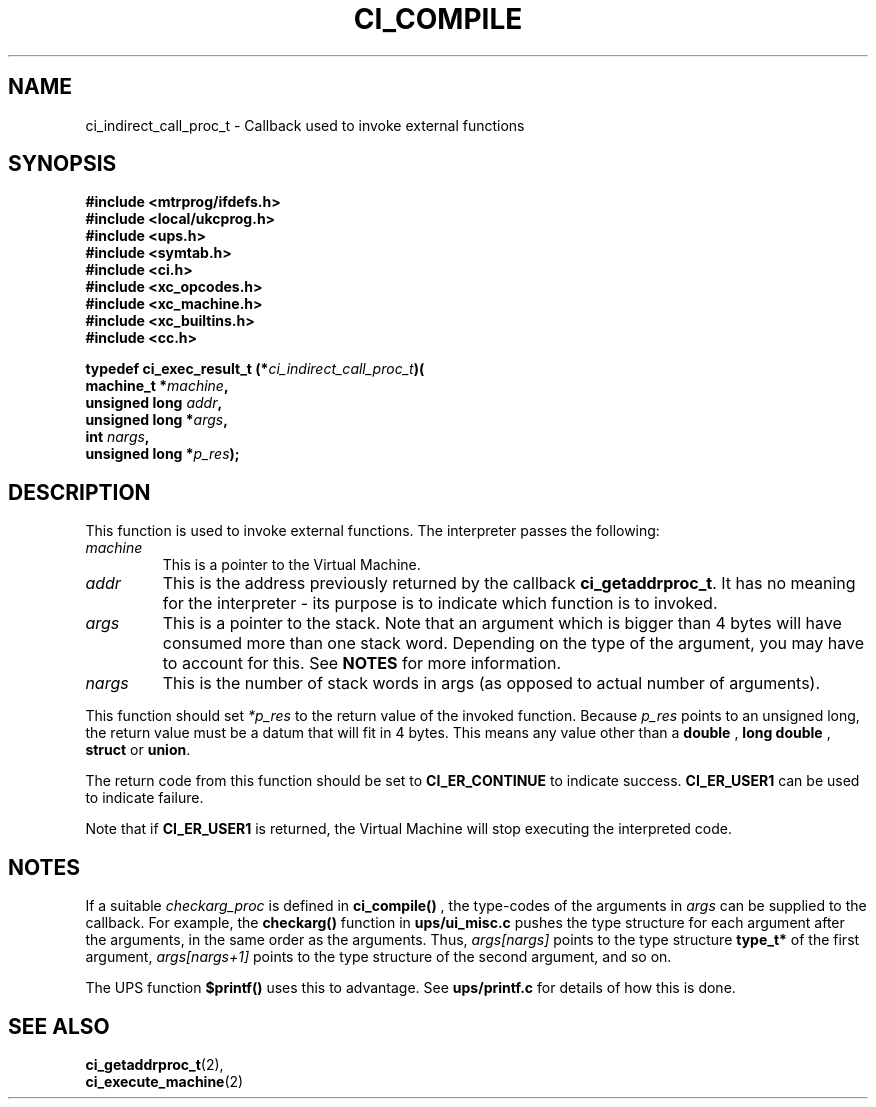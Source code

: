.TH CI_COMPILE 2 "April 11, 1999" "UPS 3.x" "C Interpreter API"
.SH NAME
ci_indirect_call_proc_t - Callback used to invoke external functions
.SH SYNOPSIS
.B #include <mtrprog/ifdefs.h>
.br
.B #include <local/ukcprog.h>
.br
.B #include <ups.h>
.br
.B #include <symtab.h>
.br
.B #include <ci.h>
.br
.B #include <xc_opcodes.h>
.br
.B #include <xc_machine.h>
.br
.B #include <xc_builtins.h>
.br
.B #include <cc.h>
.sp
\fBtypedef ci_exec_result_t (*\fIci_indirect_call_proc_t\fB)(
.br
machine_t *\fImachine\fB,
.br
unsigned long \fIaddr\fB,
.br
unsigned long *\fIargs\fB,
.br
int \fInargs\fB,
.br
unsigned long *\fIp_res\fB);
.sp
.fi
.SH DESCRIPTION
This function is used to invoke external functions. The 
interpreter passes the following:
.PP
.TP
.I machine
This is a pointer to the Virtual Machine.
.br
.TP
.I addr
This is the address previously returned by the
callback 
.BR ci_getaddrproc_t . 
It has no meaning for
the interpreter - its purpose is to indicate which
function is to invoked. 
.br
.TP
.I args
This is a pointer to the stack. Note that an argument which is
bigger than 4 bytes will have consumed more than one stack word. 
Depending on the type of the argument, you may have to account
for this. See 
.B NOTES
for more information.
.br
.TP
.I nargs
This is the number of stack words in args (as opposed to actual
number of arguments).
.PP
This function should set 
.I *p_res 
to the return value of the
invoked function. Because 
.I p_res 
points to an unsigned long, the
return value must be a datum that will fit in 4 bytes.
This means any value other than a 
.B double 
, 
.B long double
,
.B struct 
or 
.BR union .
.PP
The return code from this function should be set to  
.B CI_ER_CONTINUE
to indicate success. 
.B CI_ER_USER1 
can be used to indicate failure.
.PP
Note that if 
.B CI_ER_USER1 
is returned, the Virtual Machine will
stop executing the interpreted code.
.PP
.SH NOTES
If a suitable 
.I checkarg_proc 
is defined in
.B ci_compile()
, the type-codes of the arguments in
.I args
can be supplied to the callback. For example, the 
.B checkarg()
function in
.B ups/ui_misc.c
pushes the type structure for each argument after the arguments,
in the same order as the arguments. Thus, 
.I args[nargs]
points to the type structure
.B type_t*
of the first argument,
.I args[nargs+1]
points to the type structure of the second argument, and so on.
.PP
The UPS function 
.B $printf()
uses this to advantage. See 
.B ups/printf.c
for details of how this is done.
.PP
.SH SEE ALSO
.BR ci_getaddrproc_t (2),
.br
.BR ci_execute_machine (2)
